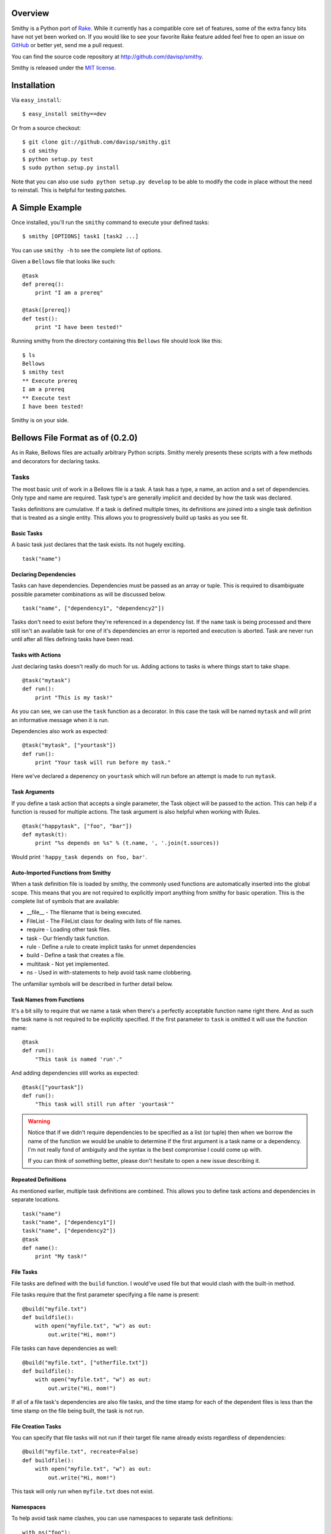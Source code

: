 Overview
========

Smithy is a Python port of `Rake <http://rake.rubyforge.org/>`_. While it currently has a compatible core set of features, some of the extra fancy bits have not yet been worked on. If you would like to see your favorite Rake feature added feel free to open an issue on `GitHub <http://github.com/davisp/smithy/>`_ or better yet, send me a pull request.

You can find the source code repository at `http://github.com/davisp/smithy <http://github.com/davisp/smithy>`_.

Smithy is released under the `MIT license <license.html>`_.

Installation
============

Via ``easy_install``::

    $ easy_install smithy==dev

Or from a source checkout::

    $ git clone git://github.com/davisp/smithy.git
    $ cd smithy
    $ python setup.py test
    $ sudo python setup.py install

Note that you can also use ``sudo python setup.py develop`` to be able to modify the code in place without the need to reinstall. This is helpful for testing patches.


A Simple Example
================

Once installed, you'll run the ``smithy`` command to execute your defined tasks:
::

    $ smithy [OPTIONS] task1 [task2 ...]

You can use ``smithy -h`` to see the complete list of options.

Given a ``Bellows`` file that looks like such:
::

    @task
    def prereq():
        print "I am a prereq"
    
    @task([prereq])
    def test():
        print "I have been tested!"

Running smithy from the directory containing this ``Bellows`` file should look like this::

    $ ls
    Bellows
    $ smithy test
    ** Execute prereq
    I am a prereq
    ** Execute test
    I have been tested!

Smithy is on your side.

Bellows File Format as of (0.2.0)
=================================

As in Rake, Bellows files are actually arbitrary Python scripts. Smithy merely presents these scripts with a few methods and decorators for declaring tasks.

Tasks
+++++

The most basic unit of work in a Bellows file is a task. A task has a type, a name, an action and a set of dependencies. Only type and name are required. Task type's are generally implicit and decided by how the task was declared.

Tasks definitions are cumulative. If a task is defined multiple times, its definitions are joined into a single task definition that is treated as a single entity. This allows you to progressively build up tasks as you see fit.

Basic Tasks
-----------

A basic task just declares that the task exists. Its not hugely exciting.

::

    task("name")

Declaring Dependencies
----------------------

Tasks can have dependencies. Dependencies must be passed as an array or tuple. This is required to disambiguate possible parameter combinations as will be discussed below.

::

    task("name", ["dependency1", "dependency2"])

Tasks don't need to exist before they're referenced in a dependency list. If the ``name`` task is being processed and there still isn't an available task for one of it's dependencies an error is reported and execution is aborted. Task are never run until after all files defining tasks have been read.

Tasks with Actions
------------------

Just declaring tasks doesn't really do much for us. Adding actions to tasks is where things start to take shape.

::

    @task("mytask")
    def run():
        print "This is my task!"

As you can see, we can use the ``task`` function as a decorator. In this case the task will be named ``mytask`` and will print an informative message when it is run.

Dependencies also work as expected:
::

    @task("mytask", ["yourtask"])
    def run():
        print "Your task will run before my task."

Here we've declared a depenency on ``yourtask`` which will run before an attempt is made to run ``mytask``.

Task Arguments
--------------

If you define a task action that accepts a single parameter, the Task object will be passed to the action. This can help if a function is reused for multiple actions. The task argument is also helpful when working with Rules.
::

    @task("happytask", ["foo", "bar"])
    def mytask(t):
        print "%s depends on %s" % (t.name, ', '.join(t.sources))

Would print ``'happy_task depends on foo, bar'``.

Auto-Imported Functions from Smithy
-----------------------------------

When a task definition file is loaded by smithy, the commonly used functions are automatically inserted into the global scope. This means that you are not required to explicitly import anything from smithy for basic operation. This is the complete list of symbols that are available:

* __file__ - The filename that is being executed.
* FileList - The FileList class for dealing with lists of file names.
* require - Loading other task files.
* task - Our friendly task function.
* rule - Define a rule to create implicit tasks for unmet dependencies
* build - Define a task that creates a file.
* multitask - Not yet implemented.
* ns - Used in with-statements to help avoid task name clobbering.

The unfamiliar symbols will be described in further detail below.

Task Names from Functions
-------------------------

It's a bit silly to require that we name a task when there's a perfectly acceptable function name right there. And as such the task name is not required to be explicitly specified. If the first parameter to ``task`` is omitted it will use the function name:
::

    @task
    def run():
        "This task is named 'run'."

And adding dependencies still works as expected:
::

    @task(["yourtask"])
    def run():
        "This task will still run after 'yourtask'"

.. warning::

 Notice that if we didn't require dependencies to be specified as a list (or tuple) then when we borrow the name of the function we would be unable to determine if the first argument is a task name or a dependency. I'm not really fond of ambiguity and the syntax is the best compromise I could come up with.

 If you can think of something better, please don't hesitate to open a new issue describing it.

Repeated Definitions
--------------------

As mentioned earlier, multiple task definitions are combined. This allows you to define task actions and dependencies in separate locations.
::

    task("name")
    task("name", ["dependency1"])
    task("name", ["dependency2"])
    @task
    def name():
        print "My task!"

File Tasks
----------

File tasks are defined with the ``build`` function. I would've used file but that would clash with the built-in method.

File tasks require that the first parameter specifying a file name is present:
::

    @build("myfile.txt")
    def buildfile():
        with open("myfile.txt", "w") as out:
            out.write("Hi, mom!")

File tasks can have dependencies as well:
::

    @build("myfile.txt", ["otherfile.txt"])
    def buildfile():
        with open("myfile.txt", "w") as out:
            out.write("Hi, mom!")

If all of a file task's dependencies are also file tasks, and the time stamp for each of the dependent files is less than the time stamp on the file being built, the task is not run.

File Creation Tasks
-------------------

You can specify that file tasks will not run if their target file name already exists regardless of dependencies:
::

    @build("myfile.txt", recreate=False)
    def buildfile():
        with open("myfile.txt", "w") as out:
            out.write("Hi, mom!")

This task will only run when ``myfile.txt`` does not exist.

Namespaces
----------

To help avoid task name clashes, you can use namespaces to separate task definitions:
::

    with ns("foo"):
        
        @task
        def mytask():
            print "this is foo:mytask"
        
        with ns("bar"):
            
            @task
            def mytask():
                print "This is foo:bar:mytask"

As can be seen, namespaces can be nested arbitrarily.

There's also an alternative syntax to combine namespace nesting to help avoid unnecessarily indentation:
::

    with ns("foo", "bar"):
        
        @task
        def mytask():
            print "This is foo:bar:mytask"

Rules
-----

Some times we don't necessarily know what file names will be necessary but we can define rules for creating tasks to build the required files. The traditional compiling of a "Hello, World!" application might look something like:
::

    import subprocess as sp
    
    @rule('.o', '.c')
    def compile(t):
        # t.source refers to the first element of the sources array
        sp.check_call(['gcc', '-o', t.name, t.source])
    
    @build("awesome_app", ['obj1.o', 'obj2.o'])
    def link(t):
        sp.check_call(['gcc', '-o', t.name] + t.sources)
    
Implicit File Tasks
-------------------

Each time Smithy goes to execute a task it will try and resolve the task dependencies and if need be, execute them. When Smithy finds a task dependency for which there is no definition, it does one of two things:

1. Apply any rules that match the task name.
2. Attempt to make a file task that is a no-op task.

This way you can refer to files on the file system as dependencies. They will be evaluated for time stamp ordering and so on, but no action will ever be executed on their behalf.

Requiring other Task Files
==========================

If you want, you can load other task definition files from the main Bellows file. Files that are loaded are not actually processed until the current file is finished being evaluated. Requiring a file is as simple as:
::

    require("my_other_file.py")
    
The file name is completely arbitrary as long as it exists.

Feedback
========

Development is still quite young on this project. I'm using it as I develop it so I have a pretty good motivation to keep it on track. If you have suggestions or want to contribute find me as ``davisp`` on `irc.freenode.net <http://freenode.net>`_ or as `davisp on GitHub <http://github.com/davisp>`_.

Name Change
===========

I'm also planning on changing the name of this project in the very near future to something other than Smithy. So if this disappears just checkout my GitHub recent activity list for the new file. Right now I'm leaning towards Smithy with ``smithy`` as the command name and ``Forgefile`` for the main task definition file.
